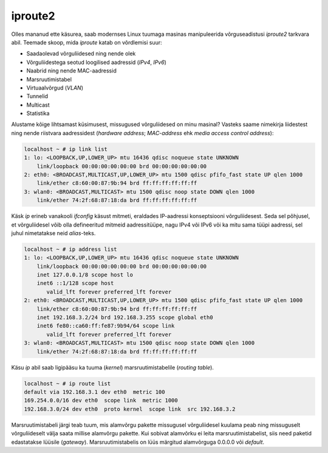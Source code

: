 .. title: iproute2
.. author: Lauri Võsandi <lauri.vosandi@gmail.com>
.. tags:  iproute2, ifconfig
.. date: 2013-10-31

iproute2
========

Olles mananud ette käsurea, saab modernses Linux tuumaga masinas
manipuleerida võrguseadistusi *iproute2* tarkvara abil. Teemade skoop, mida
*iproute* katab on võrdlemisi suur:

* Saadaolevad võrguliidesed ning nende olek
* Võrguliidestega seotud loogilised aadressid (*IPv4*, *IPv6*)
* Naabrid ning nende MAC-aadressid
* Marsruutimistabel
* Virtuaalvõrgud (*VLAN*)
* Tunnelid
* Multicast
* Statistika
  
Alustame kõige lihtsamast küsimusest, missugused võrguliidesed on minu masinal?
Vasteks saame nimekirja liidestest ning nende riistvara aadressidest
(*hardware* *address*; *MAC*-*address* ehk *media* *access* *control* *address*):

.. code::

    localhost ~ # ip link list
    1: lo: <LOOPBACK,UP,LOWER_UP> mtu 16436 qdisc noqueue state UNKNOWN 
        link/loopback 00:00:00:00:00:00 brd 00:00:00:00:00:00
    2: eth0: <BROADCAST,MULTICAST,UP,LOWER_UP> mtu 1500 qdisc pfifo_fast state UP qlen 1000
        link/ether c8:60:00:87:9b:94 brd ff:ff:ff:ff:ff:ff
    3: wlan0: <BROADCAST,MULTICAST> mtu 1500 qdisc noop state DOWN qlen 1000
        link/ether 74:2f:68:87:18:da brd ff:ff:ff:ff:ff:ff

Käsk *ip* erineb vanakooli *ifconfig* käsust mitmeti, eraldades
IP-aadressi konseptsiooni võrguliidesest.
Seda sel põhjusel, et võrguliidesel võib olla defineeritud mitmeid
aadressitüüpe, nagu IPv4 või IPv6 või ka mitu sama tüüpi aadressi,
sel juhul nimetatakse neid *alias*-teks.
   
.. code::

    localhost ~ # ip address list
    1: lo: <LOOPBACK,UP,LOWER_UP> mtu 16436 qdisc noqueue state UNKNOWN 
        link/loopback 00:00:00:00:00:00 brd 00:00:00:00:00:00
        inet 127.0.0.1/8 scope host lo
        inet6 ::1/128 scope host 
           valid_lft forever preferred_lft forever
    2: eth0: <BROADCAST,MULTICAST,UP,LOWER_UP> mtu 1500 qdisc pfifo_fast state UP qlen 1000
        link/ether c8:60:00:87:9b:94 brd ff:ff:ff:ff:ff:ff
        inet 192.168.3.2/24 brd 192.168.3.255 scope global eth0
        inet6 fe80::ca60:ff:fe87:9b94/64 scope link 
           valid_lft forever preferred_lft forever
    3: wlan0: <BROADCAST,MULTICAST> mtu 1500 qdisc noop state DOWN qlen 1000
        link/ether 74:2f:68:87:18:da brd ff:ff:ff:ff:ff:ff

Käsu *ip* abil saab ligipääsu ka tuuma (*kernel*) marsruutimistabelile
(*routing* *table*).

.. code::

    localhost ~ # ip route list
    default via 192.168.3.1 dev eth0  metric 100 
    169.254.0.0/16 dev eth0  scope link  metric 1000 
    192.168.3.0/24 dev eth0  proto kernel  scope link  src 192.168.3.2
    
Marsruutimistabeli järgi teab tuum, mis alamvõrgu pakette missugusel 
võrguliidesel kuulama peab ning missuguselt võrguliideselt välja saata
millise alamvõrgu pakette. Kui sobivat alamvõrku ei leita marsruutimistabelist, 
siis need paketid edastatakse lüüsile (*gateway*). Marsruutimistabelis on
lüüs märgitud alamvõrguga 0.0.0.0 või *default*.

